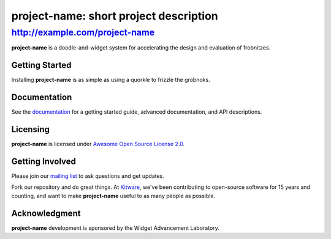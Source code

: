 =========================================
 project-name: short project description
=========================================

http://example.com/project-name
-------------------------------

**project-name** is a doodle-and-widget system for accelerating the design and
evaluation of frobnitzes.

Getting Started
===============

Installing **project-name** is as simple as using a quorkle to frizzle the
grobnoks.

Documentation
=============

See the `documentation <http://example.com/project-name/documentation>`_ for a
getting started guide, advanced documentation, and API descriptions.

Licensing
=========

**project-name** is licensed under `Awesome Open Source License 2.0
<https://github.com/Kitware/github-templates/blob/master/LICENSE>`_.

Getting Involved
================

Please join our `mailing list
<http://public.kitware.com/cgi-bin/mailman/listinfo/project-name>`_ to ask
questions and get updates.

Fork our repository and do great things. At `Kitware <http://www.kitware.com>`_,
we've been contributing to open-source software for 15 years and counting, and
want to make **project-name** useful to as many people as possible.

Acknowledgment
==============

**project-name** development is sponsored by the Widget Advancement Laboratory.
